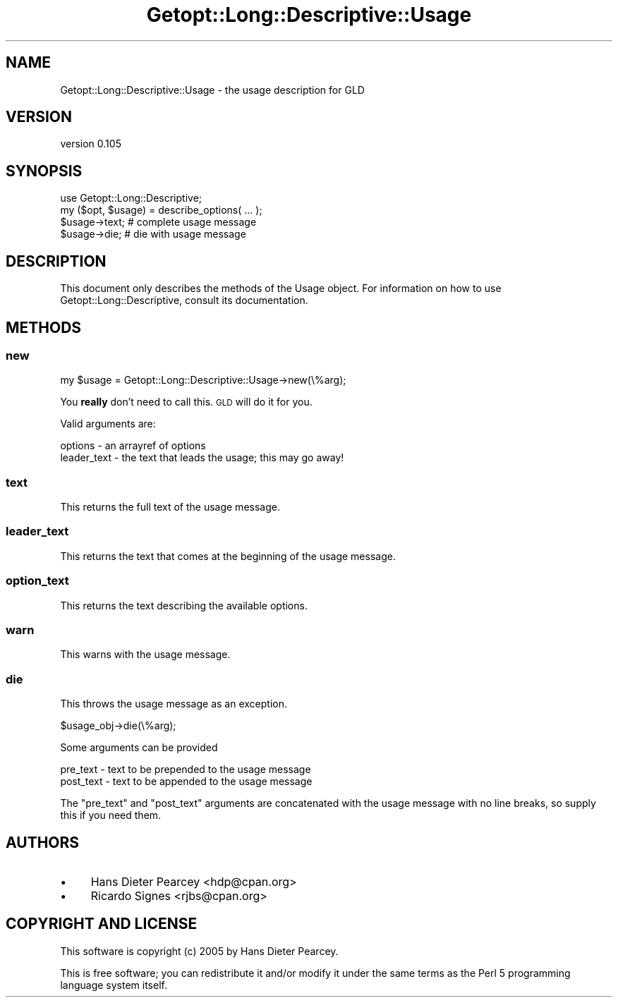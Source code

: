 .\" Automatically generated by Pod::Man 4.10 (Pod::Simple 3.35)
.\"
.\" Standard preamble:
.\" ========================================================================
.de Sp \" Vertical space (when we can't use .PP)
.if t .sp .5v
.if n .sp
..
.de Vb \" Begin verbatim text
.ft CW
.nf
.ne \\$1
..
.de Ve \" End verbatim text
.ft R
.fi
..
.\" Set up some character translations and predefined strings.  \*(-- will
.\" give an unbreakable dash, \*(PI will give pi, \*(L" will give a left
.\" double quote, and \*(R" will give a right double quote.  \*(C+ will
.\" give a nicer C++.  Capital omega is used to do unbreakable dashes and
.\" therefore won't be available.  \*(C` and \*(C' expand to `' in nroff,
.\" nothing in troff, for use with C<>.
.tr \(*W-
.ds C+ C\v'-.1v'\h'-1p'\s-2+\h'-1p'+\s0\v'.1v'\h'-1p'
.ie n \{\
.    ds -- \(*W-
.    ds PI pi
.    if (\n(.H=4u)&(1m=24u) .ds -- \(*W\h'-12u'\(*W\h'-12u'-\" diablo 10 pitch
.    if (\n(.H=4u)&(1m=20u) .ds -- \(*W\h'-12u'\(*W\h'-8u'-\"  diablo 12 pitch
.    ds L" ""
.    ds R" ""
.    ds C` ""
.    ds C' ""
'br\}
.el\{\
.    ds -- \|\(em\|
.    ds PI \(*p
.    ds L" ``
.    ds R" ''
.    ds C`
.    ds C'
'br\}
.\"
.\" Escape single quotes in literal strings from groff's Unicode transform.
.ie \n(.g .ds Aq \(aq
.el       .ds Aq '
.\"
.\" If the F register is >0, we'll generate index entries on stderr for
.\" titles (.TH), headers (.SH), subsections (.SS), items (.Ip), and index
.\" entries marked with X<> in POD.  Of course, you'll have to process the
.\" output yourself in some meaningful fashion.
.\"
.\" Avoid warning from groff about undefined register 'F'.
.de IX
..
.nr rF 0
.if \n(.g .if rF .nr rF 1
.if (\n(rF:(\n(.g==0)) \{\
.    if \nF \{\
.        de IX
.        tm Index:\\$1\t\\n%\t"\\$2"
..
.        if !\nF==2 \{\
.            nr % 0
.            nr F 2
.        \}
.    \}
.\}
.rr rF
.\" ========================================================================
.\"
.IX Title "Getopt::Long::Descriptive::Usage 3"
.TH Getopt::Long::Descriptive::Usage 3 "2020-02-25" "perl v5.28.2" "User Contributed Perl Documentation"
.\" For nroff, turn off justification.  Always turn off hyphenation; it makes
.\" way too many mistakes in technical documents.
.if n .ad l
.nh
.SH "NAME"
Getopt::Long::Descriptive::Usage \- the usage description for GLD
.SH "VERSION"
.IX Header "VERSION"
version 0.105
.SH "SYNOPSIS"
.IX Header "SYNOPSIS"
.Vb 2
\&  use Getopt::Long::Descriptive;
\&  my ($opt, $usage) = describe_options( ... );
\&
\&  $usage\->text; # complete usage message
\&
\&  $usage\->die;  # die with usage message
.Ve
.SH "DESCRIPTION"
.IX Header "DESCRIPTION"
This document only describes the methods of the Usage object.  For information
on how to use Getopt::Long::Descriptive, consult its documentation.
.SH "METHODS"
.IX Header "METHODS"
.SS "new"
.IX Subsection "new"
.Vb 1
\&  my $usage = Getopt::Long::Descriptive::Usage\->new(\e%arg);
.Ve
.PP
You \fBreally\fR don't need to call this.  \s-1GLD\s0 will do it for you.
.PP
Valid arguments are:
.PP
.Vb 2
\&  options     \- an arrayref of options
\&  leader_text \- the text that leads the usage; this may go away!
.Ve
.SS "text"
.IX Subsection "text"
This returns the full text of the usage message.
.SS "leader_text"
.IX Subsection "leader_text"
This returns the text that comes at the beginning of the usage message.
.SS "option_text"
.IX Subsection "option_text"
This returns the text describing the available options.
.SS "warn"
.IX Subsection "warn"
This warns with the usage message.
.SS "die"
.IX Subsection "die"
This throws the usage message as an exception.
.PP
.Vb 1
\&  $usage_obj\->die(\e%arg);
.Ve
.PP
Some arguments can be provided
.PP
.Vb 2
\&  pre_text  \- text to be prepended to the usage message
\&  post_text \- text to be appended to the usage message
.Ve
.PP
The \f(CW\*(C`pre_text\*(C'\fR and \f(CW\*(C`post_text\*(C'\fR arguments are concatenated with the usage
message with no line breaks, so supply this if you need them.
.SH "AUTHORS"
.IX Header "AUTHORS"
.IP "\(bu" 4
Hans Dieter Pearcey <hdp@cpan.org>
.IP "\(bu" 4
Ricardo Signes <rjbs@cpan.org>
.SH "COPYRIGHT AND LICENSE"
.IX Header "COPYRIGHT AND LICENSE"
This software is copyright (c) 2005 by Hans Dieter Pearcey.
.PP
This is free software; you can redistribute it and/or modify it under
the same terms as the Perl 5 programming language system itself.
